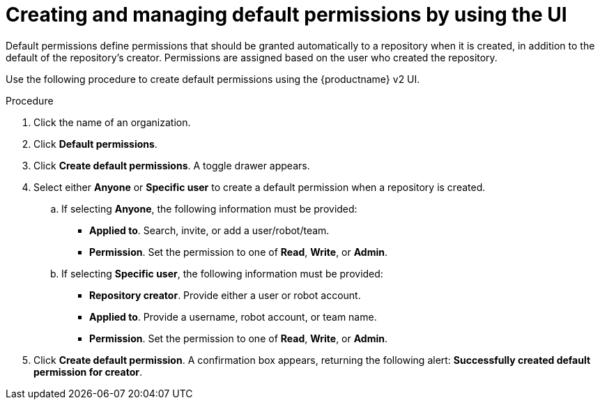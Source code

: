 // module included in the following assemblies:

// * use_quay/master.adoc
// * quay_io/master.adoc

:_content-type: PROCEDURE
[id="default-permissions-v2-ui"]
= Creating and managing default permissions by using the UI

Default permissions define permissions that should be granted automatically to a repository when it is created, in addition to the default of the repository's creator. Permissions are assigned based on the user who created the repository.

Use the following procedure to create default permissions using the {productname} v2 UI. 

.Procedure 

. Click the name of an organization. 

. Click *Default permissions*. 

. Click *Create default permissions*. A toggle drawer appears. 

. Select either *Anyone* or *Specific user* to create a default permission when a repository is created. 

.. If selecting *Anyone*, the following information must be provided:
+
* **Applied to**. Search, invite, or add a user/robot/team.
* **Permission**. Set the permission to one of *Read*, *Write*, or *Admin*.

.. If selecting *Specific user*, the following information must be provided:
+
* **Repository creator**. Provide either a user or robot account. 
* **Applied to**. Provide a username, robot account, or team name. 
* **Permission**. Set the permission to one of *Read*, *Write*, or *Admin*.

. Click *Create default permission*. A confirmation box appears, returning the following alert: *Successfully created default permission for creator*.
